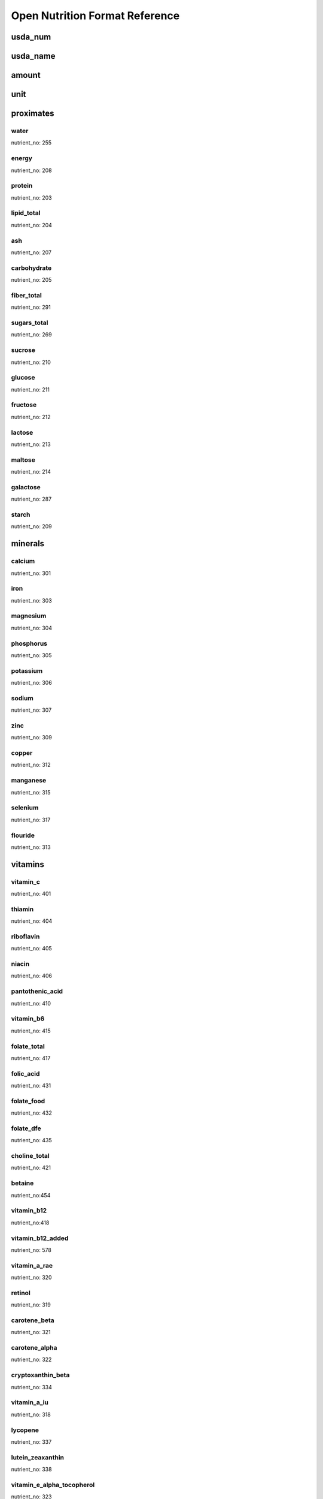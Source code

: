 Open Nutrition Format Reference
===============================


usda_num
--------

usda_name
---------

amount
------

unit
----


proximates
----------

water
~~~~~
nutrient_no: 255

energy
~~~~~~
nutrient_no: 208

protein
~~~~~~~
nutrient_no: 203

lipid_total
~~~~~~~~~~~
nutrient_no: 204

ash
~~~
nutrient_no: 207

carbohydrate
~~~~~~~~~~~~
nutrient_no: 205

fiber_total
~~~~~~~~~~~
nutrient_no: 291

sugars_total
~~~~~~~~~~~~
nutrient_no: 269

sucrose
~~~~~~~
nutrient_no: 210

glucose
~~~~~~~
nutrient_no: 211

fructose
~~~~~~~~
nutrient_no: 212

lactose
~~~~~~~
nutrient_no: 213

maltose
~~~~~~~
nutrient_no: 214

galactose
~~~~~~~~~
nutrient_no: 287

starch
~~~~~~
nutrient_no: 209


minerals
--------

calcium
~~~~~~~
nutrient_no: 301

iron
~~~~
nutrient_no: 303

magnesium
~~~~~~~~~
nutrient_no: 304

phosphorus
~~~~~~~~~~~
nutrient_no: 305

potassium
~~~~~~~~~
nutrient_no: 306

sodium
~~~~~~
nutrient_no: 307

zinc
~~~~
nutrient_no: 309

copper
~~~~~~
nutrient_no: 312

manganese
~~~~~~~~~
nutrient_no: 315

selenium
~~~~~~~~
nutrient_no: 317

flouride
~~~~~~~~
nutrient_no: 313


vitamins
--------

vitamin_c
~~~~~~~~~
nutrient_no: 401

thiamin
~~~~~~~
nutrient_no: 404

riboflavin
~~~~~~~~~~
nutrient_no: 405

niacin
~~~~~~
nutrient_no: 406

pantothenic_acid
~~~~~~~~~~~~~~~~
nutrient_no: 410

vitamin_b6
~~~~~~~~~~
nutrient_no: 415

folate_total
~~~~~~~~~~~~
nutrient_no: 417

folic_acid
~~~~~~~~~~
nutrient_no: 431

folate_food
~~~~~~~~~~~
nutrient_no: 432

folate_dfe
~~~~~~~~~~
nutrient_no: 435

choline_total
~~~~~~~~~~~~~
nutrient_no: 421

betaine
~~~~~~~
nutrient_no:454

vitamin_b12
~~~~~~~~~~~
nutrient_no:418

vitamin_b12_added
~~~~~~~~~~~~~~~~~
nutrient_no: 578

vitamin_a_rae
~~~~~~~~~~~~~
nutrient_no: 320

retinol
~~~~~~~
nutrient_no: 319

carotene_beta
~~~~~~~~~~~~~
nutrient_no: 321

carotene_alpha
~~~~~~~~~~~~~~
nutrient_no: 322

cryptoxanthin_beta
~~~~~~~~~~~~~~~~~~
nutrient_no: 334

vitamin_a_iu
~~~~~~~~~~~~
nutrient_no: 318

lycopene
~~~~~~~~
nutrient_no: 337

lutein_zeaxanthin
~~~~~~~~~~~~~~~~~
nutrient_no: 338

vitamin_e_alpha_tocopherol
~~~~~~~~~~~~~~~~~~~~~~~~~~
nutrient_no: 323

vitamin_e_added
~~~~~~~~~~~~~~~
nutrient_no: 573

tocopherol_beta
~~~~~~~~~~~~~~~
nutrient_no: 341

tocopherol_gamma
~~~~~~~~~~~~~~~~
nutrient_no: 342

tocopherol_delta
~~~~~~~~~~~~~~~~
nutrient_no: 343

vitamin_d2_d3
~~~~~~~~~~~~~
nutrient_no: 328

vitamin_d_ergocalciferol
~~~~~~~~~~~~~~~~~~~~~~~~
nutrient_no: 325

vitamin_d_cholecalciferol
~~~~~~~~~~~~~~~~~~~~~~~~~
nutrient_no: 326

vitamin_d
~~~~~~~~~
nutrient_no: 324

vitamin_k
~~~~~~~~~
nutrient_no: 430

menaquinone_4
~~~~~~~~~~~~~
nutrient_no: 428


lipids
------

total_saturated
~~~~~~~~~~~~~~~
nutrient_no: 606

4:0
nutrient_no: 607

6:0
nutrient_no: 608

8:0
nutrient_no: 609

10:0
nutrient_no: 610

12:0
nutrient_no: 611

13:0
nutrient_no: 696

14:0
nutrient_no: 612

15:0
nutrient_no: 652

16:0
nutrient_no: 613

17:0
nutrient_no: 653

18:0
nutrient_no: 614

20:0
nutrient_no: 615

22:0
nutrient_no: 624

24:0
nutrient_no: 654

total_monounsaturated
~~~~~~~~~~~~~~~~~~~~~
nutrient_no: 645

14:1
nutrient_no: 625

15:1
nutrient_no: 697

16:1 undifferentiated
nutrient_no: 626

16:1
nutrient_no: 673

17:1
nutrient_no: 662

18:1 undifferentiated
nutrient_no: 617

18:1 c
nutrient_no: 674

18:1 1
nutrient_no: 663

18:1-11t (18:1t n-7)
nutrient_no: 859

20:1
nutrient_no: 628

22:1 undifferentiated
nutrient_no: 630

22:1 c
nutrient_no: 676

22:1 t
nutrient_no: 664

24:1 c
nutrient_no: 671


total_polyunsaturated
~~~~~~~~~~~~~~~~~~~~~
nutrient_no: 646

cholesterol
~~~~~~~~~~~
nutrient_no: 601


other
-----

caffeine
~~~~~~~~
nutrient_no: 262


